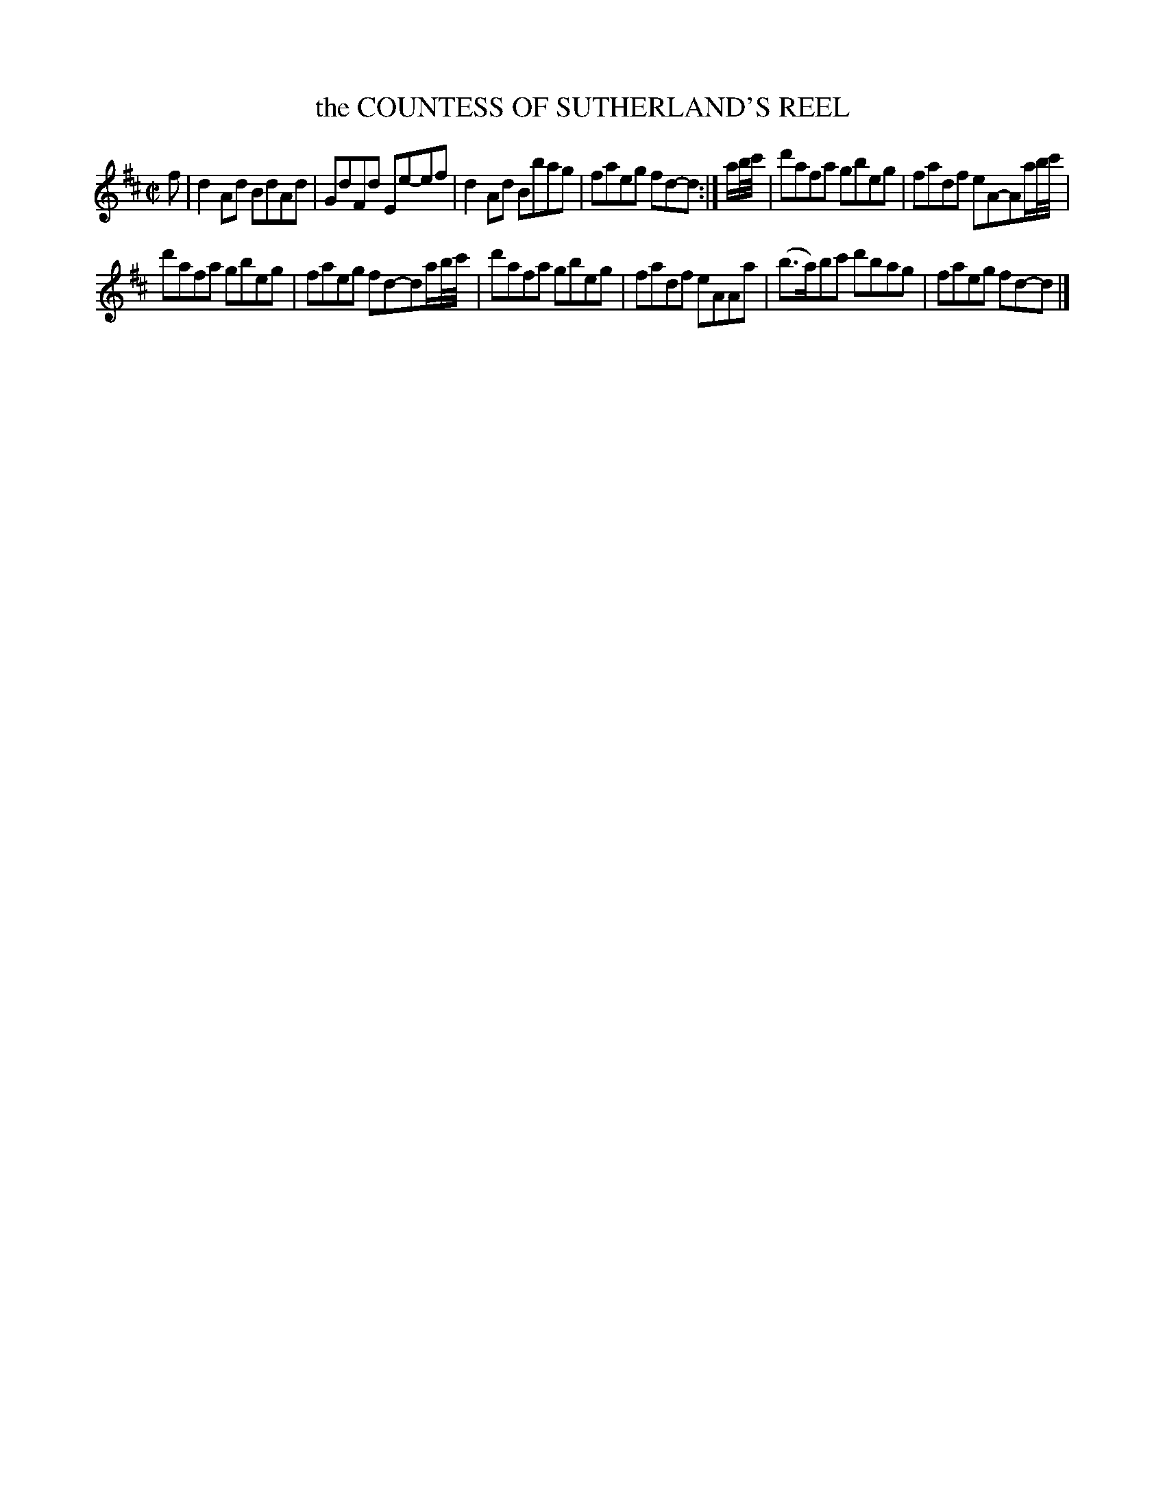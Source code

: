 X: 11021
T: the COUNTESS OF SUTHERLAND'S REEL
%R: reel
B: "Edinburgh Repository of Music" v.1 p.102 #1
F: http://digital.nls.uk/special-collections-of-printed-music/pageturner.cfm?id=87776133
Z: 2015 John Chambers <jc:trillian.mit.edu>
M: C|
L: 1/8
K: D
f |\
d2Ad BdAd | GdFd Ee-ef |\
d2Ad Bbag | faeg fd-d :|\
a/b//c'// |\
d'afa gbeg | fadf eA-Aa/b//c'// |
d'afa gbeg | faeg fd-da/b//c'// |\
d'afa gbeg | fadf eAAa |\
(b>a)bc' d'bag | faeg fd-d |]
